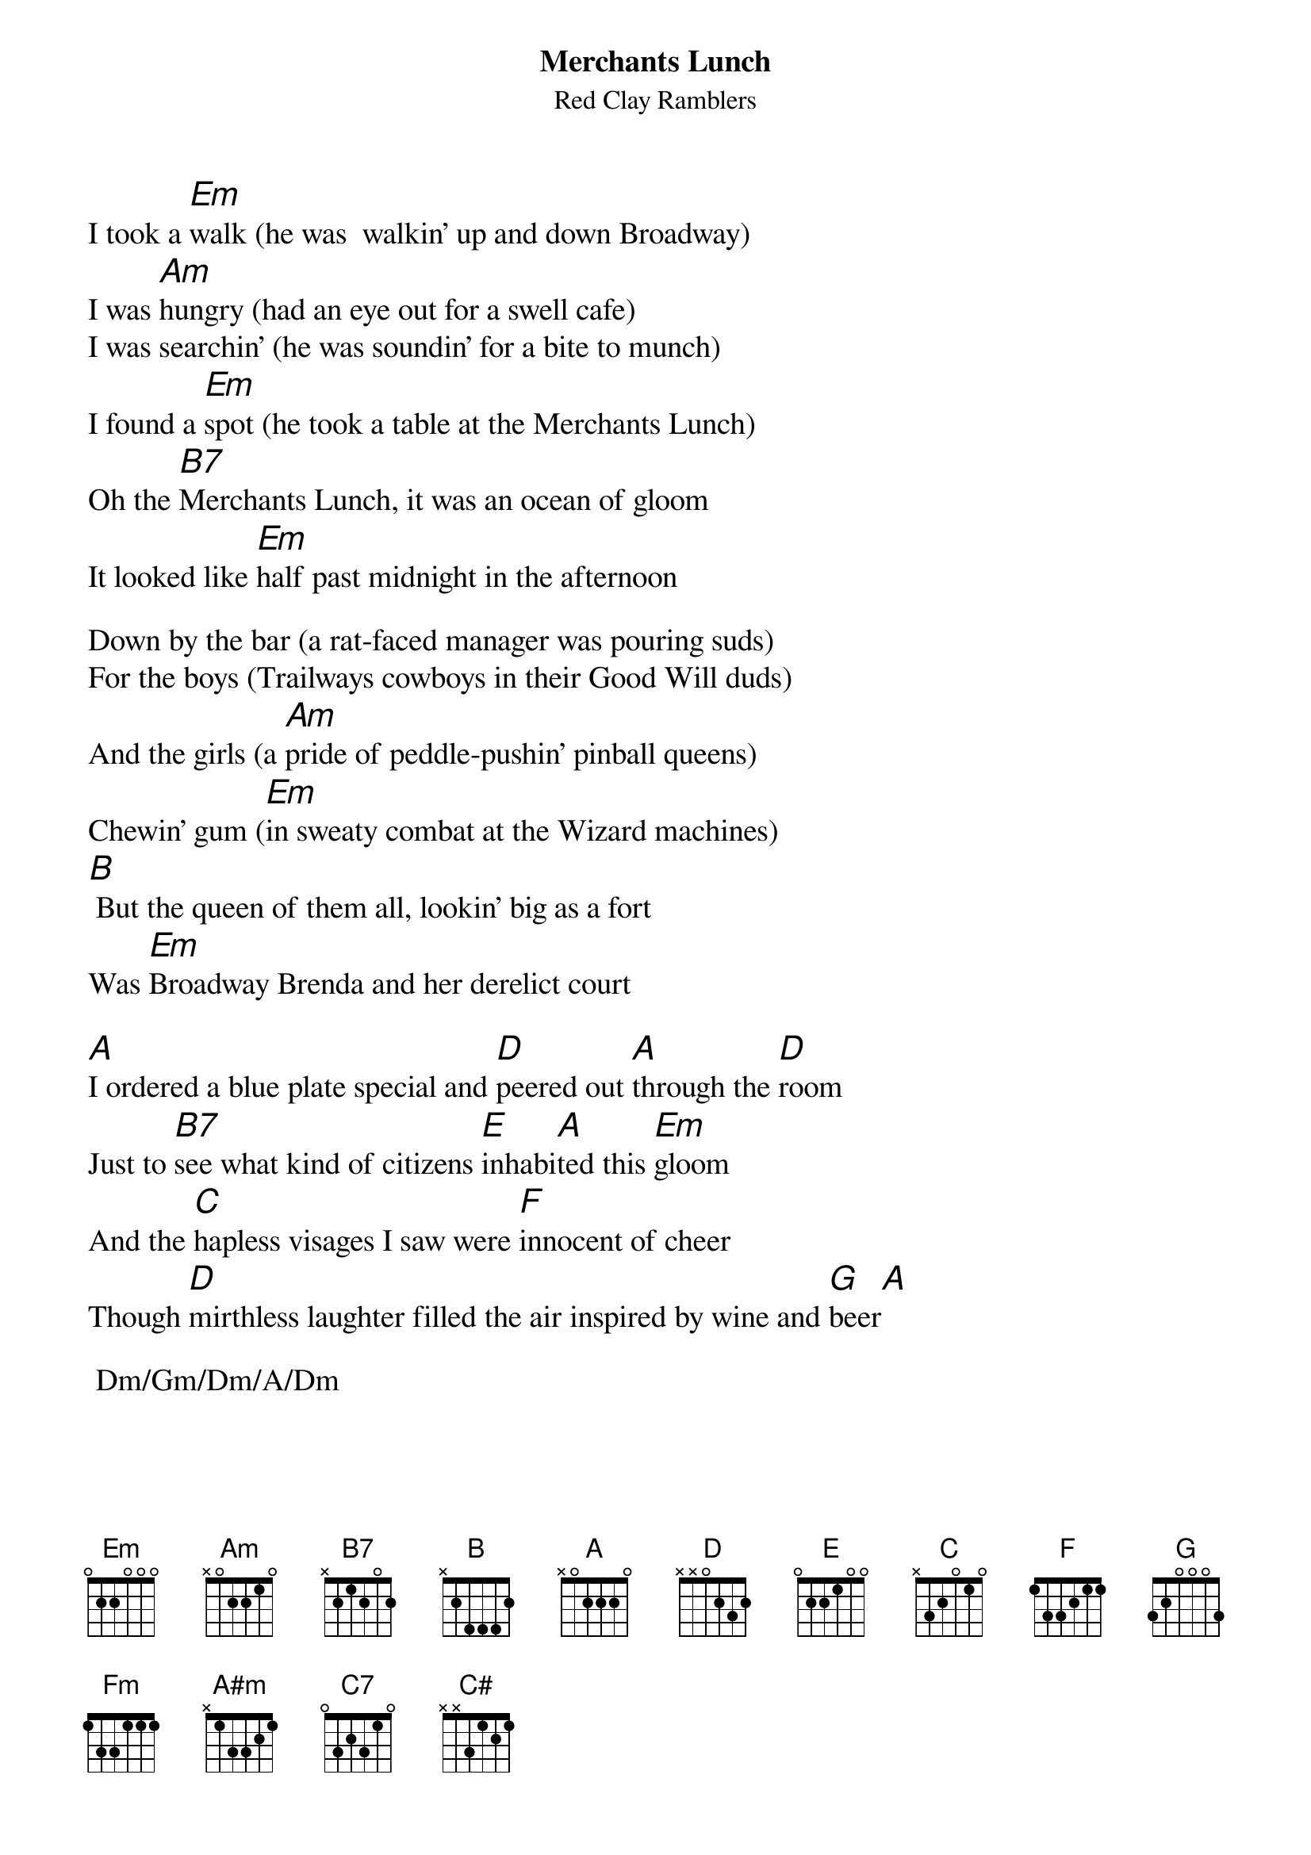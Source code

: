 {t:Merchants Lunch}
{st:Red Clay Ramblers}
{textsize:14}
{chordsize:15}
I took a [Em]walk (he was  walkin' up and down Broadway)
I was [Am]hungry (had an eye out for a swell cafe)
I was searchin' (he was soundin' for a bite to munch)
I found a [Em]spot (he took a table at the Merchants Lunch)
Oh the [B7]Merchants Lunch, it was an ocean of gloom
It looked like [Em]half past midnight in the afternoon

Down by the bar (a rat-faced manager was pouring suds)
For the boys (Trailways cowboys in their Good Will duds)
And the girls (a [Am]pride of peddle-pushin' pinball queens)
Chewin' gum ([Em]in sweaty combat at the Wizard machines)
[B] But the queen of them all, lookin' big as a fort
Was [Em]Broadway Brenda and her derelict court

[A]I ordered a blue plate special and [D]peered out [A]through the [D]room
Just to [B7]see what kind of citizens [E]inhabi[A]ted this [Em]gloom
And the [C]hapless visages I saw were [F]innocent of cheer
Though [D]mirthless laughter filled the air inspired by wine and [G]beer[A]

 Dm/Gm/Dm/A/Dm

[A]From these helpless accidents of [D]Fortune's [A]careless [D]aim
[B7]Broadway Brenda rose upon her [E]queen-sized six foot [Em]frame
I [C]turned away to shun her eyes but I [F]knew it was too late
A [D]hand fell on my shoulder as my gaze fell on my [G]plate[B7]

[Em]I looked her up and over (and she did the same to me)
Her teeth were green (as green as garden peas)
She shaped her [Am]hair (with dishpan fingertips)
An [Em]earthquake of excitement (shook her Krakatoan hips)
Her [B7]hands went to her bosom, a hush fell on the crew
An [Em]acre of Brenda lay exposed to view

These fevered words she whispered (as I gazed upon the scene):
It's the custom here at Merchants Lunch (to entertain the queen)
I grabbed my [Am]hat (and in an instant he was on his feet)
I was [Em]sober as a judge (down at the county seat)
I kept my [B]diesel up to 80 way past Baton Rouge
[Em]Made it back to Beaumont for the "Evening News"

[Fm]I own a wide-load rig (he pays thousands in tax) 
He's gonna keep it it Texas)-- (I ain't leavin' for snacks)
[A#m]He's a driving fool (the interstate belongs to me)
[Fm]But I'm never going back (into the state of Tennessee)
Oh the [C7]Merchants Lunch, it was an ocean of gloom
It looked like [Fm]half past midnight in the [C#]afternoon.[Fm] 
